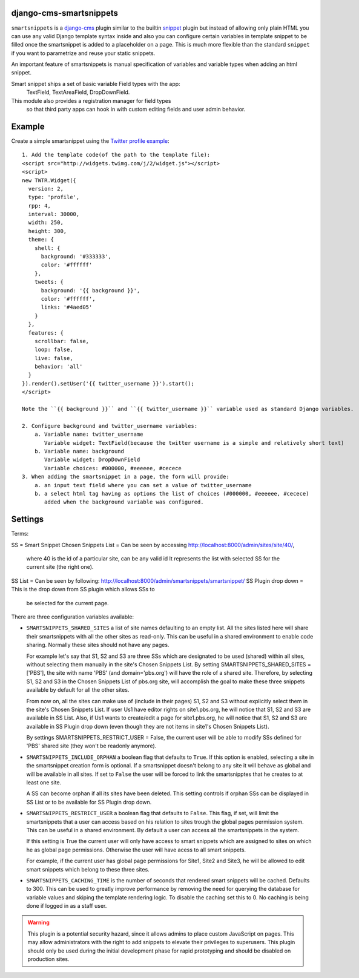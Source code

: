 django-cms-smartsnippets
========================

``smartsnippets`` is a `django-cms`_ plugin similar to the builtin `snippet`_
plugin but instead of allowing only plain HTML you can use any valid
Django template syntax inside and also
you can configure certain variables in template snippet to be filled
once the smartsnippet is added to a placeholder on a page.
This is much more flexible than the standard ``snippet`` if you want to parametrize
and reuse your static snippets.

An important feature of smartsnippets is manual specification of
variables and variable types when adding an html snippet.

Smart snippet ships a set of basic variable Field types with the app:
  TextField, TextAreaField, DropDownField.
  
This module also provides a registration manager for field types
  so that third party apps can hook in with custom editing fields and user admin behavior.

Example
=======

Create a simple smartsnippet using the `Twitter profile example`_::

    1. Add the template code(of the path to the template file):
    <script src="http://widgets.twimg.com/j/2/widget.js"></script>
    <script>
    new TWTR.Widget({
      version: 2,
      type: 'profile',
      rpp: 4,
      interval: 30000,
      width: 250,
      height: 300,
      theme: {
        shell: {
          background: '#333333',
          color: '#ffffff'
        },
        tweets: {
          background: '{{ background }}',
          color: '#ffffff',
          links: '#4aed05'
        }
      },
      features: {
        scrollbar: false,
        loop: false,
        live: false,
        behavior: 'all'
      }
    }).render().setUser('{{ twitter_username }}').start();
    </script>

    Note the ``{{ background }}`` and ``{{ twitter_username }}`` variable used as standard Django variables.

    2. Configure background and twitter_username variables:
        a. Variable name: twitter_username
           Variable widget: TextField(because the twitter username is a simple and relatively short text)
        b. Variable name: background
           Variable widget: DropDownField
           Variable choices: #000000, #eeeeee, #cecece
    3. When adding the smartsnippet in a page, the form will provide:
        a. an input text field where you can set a value of twitter_username
        b. a select html tag having as options the list of choices (#000000, #eeeeee, #cecece)
           added when the background variable was configured.


Settings
========

Terms:

SS = Smart Snippet
Chosen Snippets List = Can be seen by accessing http://localhost:8000/admin/sites/site/40/, 
                       where 40 is the id of a particular site, can be any valid id
		       It represents the list with selected SS for the current site 
		       (the right one).
SS List = Can be seen by following: http://localhost:8000/admin/smartsnippets/smartsnippet/
SS Plugin drop down = This is the drop down from SS plugin which allows SSs to 
                      be selected for the current page.


There are three configuration variables available:

* ``SMARTSNIPPETS_SHARED_SITES`` a list of site names defaulting
  to an empty list. All the sites listed here will share their
  smartsnippets with all the other sites as read-only. This can be
  useful in a shared environment to enable code sharing. Normally 
  these sites should not have any pages.

  For example let's say that S1, S2 and S3 are three SSs which are 
  designated to be used (shared) within all sites, without selecting 
  them manually in the site's Chosen Snippets List. 
  By setting SMARTSNIPPETS_SHARED_SITES = ['PBS'], the site with name 'PBS' 
  (and domain='pbs.org') will have the role of a shared site.
  Therefore, by selecting S1, S2 and S3 in the Chosen Snippets List of 
  pbs.org site, will accomplish the goal to make these three 
  snippets available by default for all the other sites.

  From now on, all the sites can make use of (include in their pages) S1, S2 and S3 
  without explicitly select them in the site's Chosen Snippets List.
  If user Us1 have editor rights on site1.pbs.org, he will notice that S1, S2 and S3 
  are available in SS List.
  Also, if Us1 wants to create/edit a page for site1.pbs.org, he will notice that 
  S1, S2 and S3 are available in SS Plugin drop down (even though they are not 
  items in site1's Chosen Snippets List).

  By settings SMARTSNIPPETS_RESTRICT_USER = False, the current user 
  will be able to modify SSs defined for 'PBS' shared site 
  (they won't be readonly anymore).

* ``SMARTSNIPPETS_INCLUDE_ORPHAN`` a boolean flag that defaults to
  ``True``. If this option is enabled, selecting a site in the
  smartsnippet creation form is optional. If a smartsnippet doesn't
  belong to any site it will behave as global and will be available
  in all sites. If set to ``False`` the user will be forced to link
  the smartsnipptes that he creates to at least one site.

  A SS can become orphan if all its sites have been deleted. This 
  setting controls if orphan SSs can be displayed in SS List 
  or to be available for SS Plugin drop down.

* ``SMARTSNIPPETS_RESTRICT_USER`` a boolean flag that defaults to
  ``False``. This flag, if set, will limit the smartsnippets that
  a user can access based on his relation to sites trough the global
  pages permission system. This can be useful in a shared environment.
  By default a user can access all the smartsnippets in the system.
  
  If this setting is True the current user will only have access 
  to smart snippets which are assigned to sites on which he as 
  global page permissions. Otherwise the user will have acess to 
  all smart snippets.

  For example, if the current user has global page permissions for 
  Site1, Site2 and Site3, he will be allowed to edit smart snippets 
  which belong to these three sites.

* ``SMARTSNIPPETS_CACHING_TIME`` is the number of seconds that
  rendered smart snippets will be cached. Defaults to 300. This can be used to
  greatly improve performance by removing the need for querying the database
  for variable values and skiping the template rendering logic. To
  disable the caching set this to 0. No caching is being done if logged
  in as a staff user.

.. WARNING::
  This plugin is a potential security hazard, since it allows admins to place
  custom JavaScript on pages. This may allow administrators with the right to
  add snippets to elevate their privileges to superusers. This plugin should
  only be used during the initial development phase for rapid prototyping and
  should be disabled on production sites.


.. _Twitter profile example:
    http://twitter.com/about/resources/widgets/widget_profile/

.. _django-cms:
    http://django-cms.org/

.. _snippet:
    http://readthedocs.org/docs/django-cms/en/latest/getting_started/plugin_reference.html#snippet
